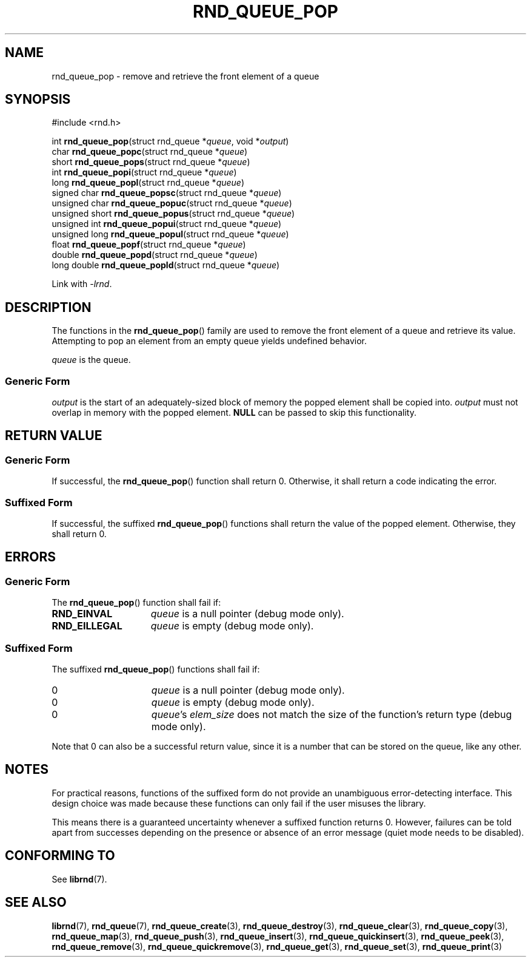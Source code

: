 .TH RND_QUEUE_POP 3 DATE "librnd-VERSION"
.SH NAME
rnd_queue_pop - remove and retrieve the front element of a queue
.SH SYNOPSIS
.ad l
#include <rnd.h>
.sp
int
.BR rnd_queue_pop "(struct rnd_queue"
.RI * queue ,
void
.RI * output )
.br
char
.BR rnd_queue_popc "(struct rnd_queue"
.RI * queue )
.br
short
.BR rnd_queue_pops "(struct rnd_queue"
.RI * queue )
.br
int
.BR rnd_queue_popi "(struct rnd_queue"
.RI * queue )
.br
long
.BR rnd_queue_popl "(struct rnd_queue"
.RI * queue )
.br
signed char
.BR rnd_queue_popsc "(struct rnd_queue"
.RI * queue )
.br
unsigned char
.BR rnd_queue_popuc "(struct rnd_queue"
.RI * queue )
.br
unsigned short
.BR rnd_queue_popus "(struct rnd_queue"
.RI * queue )
.br
unsigned int
.BR rnd_queue_popui "(struct rnd_queue"
.RI * queue )
.br
unsigned long
.BR rnd_queue_popul "(struct rnd_queue"
.RI * queue )
.br
float
.BR rnd_queue_popf "(struct rnd_queue"
.RI * queue )
.br
double
.BR rnd_queue_popd "(struct rnd_queue"
.RI * queue )
.br
long double
.BR rnd_queue_popld "(struct rnd_queue"
.RI * queue )
.sp
Link with \fI-lrnd\fP.
.ad
.SH DESCRIPTION
The functions in the
.BR rnd_queue_pop ()
family are used to remove the front element of a queue and retrieve its value.
Attempting to pop an element from an empty queue yields undefined behavior.
.P
.I queue
is the queue.
.SS Generic Form
.I output
is the start of an adequately-sized block of memory the popped element shall be
copied into.
.I output
must not overlap in memory with the popped element.
.B NULL
can be passed to skip this functionality.
.SH RETURN VALUE
.SS Generic Form
If successful, the
.BR rnd_queue_pop ()
function shall return 0. Otherwise, it shall return a code indicating the
error.
.SS Suffixed Form
If successful, the suffixed
.BR rnd_queue_pop ()
functions shall return the value of the popped element. Otherwise, they shall
return 0.
.SH ERRORS
.SS Generic Form
The
.BR rnd_queue_pop ()
function shall fail if:
.IP \fBRND_EINVAL\fP 1.5i
.IR queue
is a null pointer (debug mode only).
.IP \fBRND_EILLEGAL\fP 1.5i
.I queue
is empty (debug mode only).
.SS Suffixed Form
The suffixed
.BR rnd_queue_pop ()
functions shall fail if:
.IP 0 1.5i
.I queue
is a null pointer (debug mode only).
.IP 0 1.5i
.I queue
is empty (debug mode only).
.IP 0 1.5i
.IR queue "'s " elem_size
does not match the size of the function's return type (debug mode only).
.P
Note that 0 can also be a successful return value, since it is a number that can
be stored on the queue, like any other.
.SH NOTES
For practical reasons, functions of the suffixed form do not provide an
unambiguous error-detecting interface. This design choice was made because these
functions can only fail if the user misuses the library.
.P
This means there is a guaranteed uncertainty whenever a suffixed function
returns 0. However, failures can be told apart from successes depending on the
presence or absence of an error message (quiet mode needs to be disabled).
.SH CONFORMING TO
See
.BR librnd (7).
.SH SEE ALSO
.ad l
.BR librnd (7),
.BR rnd_queue (7),
.BR rnd_queue_create (3),
.BR rnd_queue_destroy (3),
.BR rnd_queue_clear (3),
.BR rnd_queue_copy (3),
.BR rnd_queue_map (3),
.BR rnd_queue_push (3),
.BR rnd_queue_insert (3),
.BR rnd_queue_quickinsert (3),
.BR rnd_queue_peek (3),
.BR rnd_queue_remove (3),
.BR rnd_queue_quickremove (3),
.BR rnd_queue_get (3),
.BR rnd_queue_set (3),
.BR rnd_queue_print (3)

